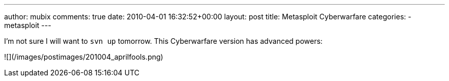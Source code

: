 ---
author: mubix
comments: true
date: 2010-04-01 16:32:52+00:00
layout: post
title: Metasploit Cyberwarfare
categories:
- metasploit
---

I'm not sure I will want to `svn up` tomorrow. This Cyberwarfare version has advanced powers:

![](/images/postimages/201004_aprilfools.png)
